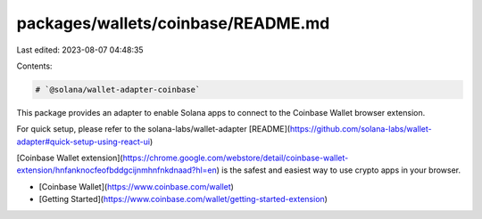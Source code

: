 packages/wallets/coinbase/README.md
===================================

Last edited: 2023-08-07 04:48:35

Contents:

.. code-block:: md

    # `@solana/wallet-adapter-coinbase`

This package provides an adapter to enable Solana apps to connect to the Coinbase Wallet browser extension.

For quick setup, please refer to the solana-labs/wallet-adapter [README](https://github.com/solana-labs/wallet-adapter#quick-setup-using-react-ui)

[Coinbase Wallet extension](https://chrome.google.com/webstore/detail/coinbase-wallet-extension/hnfanknocfeofbddgcijnmhnfnkdnaad?hl=en) is the safest and easiest way to use crypto apps in your browser.

-   [Coinbase Wallet](https://www.coinbase.com/wallet)
-   [Getting Started](https://www.coinbase.com/wallet/getting-started-extension)


